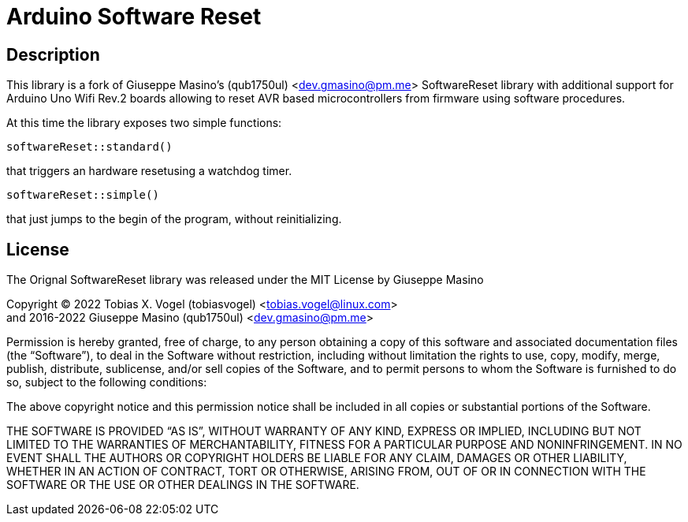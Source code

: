 = Arduino Software Reset

== Description

This library is a fork of Giuseppe Masino's (qub1750ul) <dev.gmasino@pm.me>
SoftwareReset library with additional support for Arduino Uno Wifi Rev.2 boards
allowing to reset AVR based microcontrollers from firmware using software procedures.

At this time the library exposes two simple functions:

`softwareReset::standard()`

that triggers an hardware resetusing a watchdog timer.

`softwareReset::simple()`

that just jumps to the begin of the program, without reinitializing.

== License


The Orignal SoftwareReset library was released under the MIT License by Giuseppe Masino

Copyright (C) 2022 Tobias X. Vogel (tobiasvogel) <tobias.vogel@linux.com> +
and 2016-2022 Giuseppe Masino (qub1750ul) <dev.gmasino@pm.me>

Permission is hereby granted, free of charge, to any person obtaining a copy of
this software and associated documentation files (the “Software”), to deal in
the Software without restriction, including without limitation the rights to use,
copy, modify, merge, publish, distribute, sublicense, and/or sell copies of the
Software, and to permit persons to whom the Software is furnished to do so,
subject to the following conditions:

The above copyright notice and this permission notice shall be included in all
copies or substantial portions of the Software.

THE SOFTWARE IS PROVIDED “AS IS”, WITHOUT WARRANTY OF ANY KIND, EXPRESS OR
IMPLIED, INCLUDING BUT NOT LIMITED TO THE WARRANTIES OF MERCHANTABILITY,
FITNESS FOR A PARTICULAR PURPOSE AND NONINFRINGEMENT.
IN NO EVENT SHALL THE AUTHORS OR COPYRIGHT HOLDERS BE LIABLE FOR ANY CLAIM,
DAMAGES OR OTHER LIABILITY, WHETHER IN AN ACTION OF CONTRACT, TORT OR OTHERWISE,
ARISING FROM, OUT OF OR IN CONNECTION WITH THE SOFTWARE OR THE USE OR OTHER
DEALINGS IN THE SOFTWARE.

